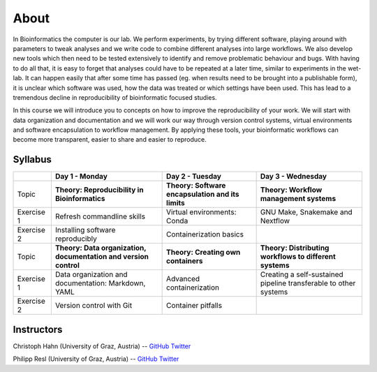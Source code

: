About
=====

In Bioinformatics the computer is our lab. We perform experiments, by trying different software, playing around with parameters to tweak analyses and we write code to combine different analyses into large workflows. We also develop new tools which then need to be tested extensively to identify and remove problematic behaviour and bugs. With having to do all that, it is easy to forget that analyses could have to be repeated at a later time, similar to experiments in the wet-lab. It can happen easily that after some time has passed (eg. when results need to be brought into a publishable form), it is unclear which software was used, how the data was treated or which settings have been used. This has lead to a tremendous decline in reproducibility of bioinformatic focused studies.

In this course we will introduce you to concepts on how to improve the reproducibility of your work. We will start with data organization and documentation and we will work our way through version control systems, virtual environments and software encapsulation to workflow management. By applying these tools, your bioinformatic workflows can become more transparent, easier to share and easier to reproduce.

Syllabus
--------

+-------------+------------------------------------------------------------------+---------------------------------------------------+------------------------------------------------------------------+
|             | **Day 1 - Monday**                                               | **Day 2 - Tuesday**                               | **Day 3 - Wednesday**                                            |
+=============+==================================================================+===================================================+==================================================================+
| Topic       | **Theory: Reproducibility in Bioinformatics**                    | **Theory: Software encapsulation and its limits** | **Theory: Workflow management systems**                          |
+-------------+------------------------------------------------------------------+---------------------------------------------------+------------------------------------------------------------------+
| Exercise 1  | Refresh commandline skills                                       | Virtual environments: Conda                       | GNU Make, Snakemake and Nextflow                                 |
+-------------+------------------------------------------------------------------+---------------------------------------------------+------------------------------------------------------------------+
| Exercise 2  | Installing software reproducibly                                 | Containerization basics                           |                                                                  |
+-------------+------------------------------------------------------------------+---------------------------------------------------+------------------------------------------------------------------+
| Topic       | **Theory: Data organization, documentation and version control** | **Theory: Creating own containers**               | **Theory: Distributing workflows to different systems**          |
+-------------+------------------------------------------------------------------+---------------------------------------------------+------------------------------------------------------------------+
| Exercise 1  | Data organization and documentation: Markdown, YAML              | Advanced containerization                         | Creating a self-sustained pipeline transferable to other systems |
+-------------+------------------------------------------------------------------+---------------------------------------------------+------------------------------------------------------------------+
| Exercise 2  | Version control with Git                                         | Container pitfalls                                |                                                                  |
+-------------+------------------------------------------------------------------+---------------------------------------------------+------------------------------------------------------------------+

Instructors
-----------

Christoph Hahn (University of Graz, Austria) -- `GitHub <https://github.com/chrishah/>`_ `Twitter <https://twitter.com/C__Hahn>`_

Philipp Resl (University of Graz, Austria) -- `GitHub <https://github.com/reslp>`_ `Twitter <https://twitter.com/philippresl>`_


